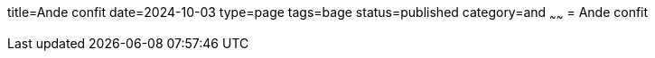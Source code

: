 title=Ande confit
date=2024-10-03
type=page
tags=bage
status=published
category=and
~~~~~~
= Ande confit


